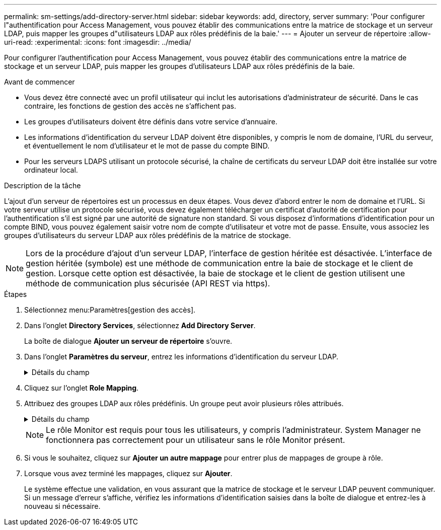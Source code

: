 ---
permalink: sm-settings/add-directory-server.html 
sidebar: sidebar 
keywords: add, directory, server 
summary: 'Pour configurer l"authentification pour Access Management, vous pouvez établir des communications entre la matrice de stockage et un serveur LDAP, puis mapper les groupes d"utilisateurs LDAP aux rôles prédéfinis de la baie.' 
---
= Ajouter un serveur de répertoire
:allow-uri-read: 
:experimental: 
:icons: font
:imagesdir: ../media/


[role="lead"]
Pour configurer l'authentification pour Access Management, vous pouvez établir des communications entre la matrice de stockage et un serveur LDAP, puis mapper les groupes d'utilisateurs LDAP aux rôles prédéfinis de la baie.

.Avant de commencer
* Vous devez être connecté avec un profil utilisateur qui inclut les autorisations d'administrateur de sécurité. Dans le cas contraire, les fonctions de gestion des accès ne s'affichent pas.
* Les groupes d'utilisateurs doivent être définis dans votre service d'annuaire.
* Les informations d'identification du serveur LDAP doivent être disponibles, y compris le nom de domaine, l'URL du serveur, et éventuellement le nom d'utilisateur et le mot de passe du compte BIND.
* Pour les serveurs LDAPS utilisant un protocole sécurisé, la chaîne de certificats du serveur LDAP doit être installée sur votre ordinateur local.


.Description de la tâche
L'ajout d'un serveur de répertoires est un processus en deux étapes. Vous devez d'abord entrer le nom de domaine et l'URL. Si votre serveur utilise un protocole sécurisé, vous devez également télécharger un certificat d'autorité de certification pour l'authentification s'il est signé par une autorité de signature non standard. Si vous disposez d'informations d'identification pour un compte BIND, vous pouvez également saisir votre nom de compte d'utilisateur et votre mot de passe. Ensuite, vous associez les groupes d'utilisateurs du serveur LDAP aux rôles prédéfinis de la matrice de stockage.

[NOTE]
====
Lors de la procédure d'ajout d'un serveur LDAP, l'interface de gestion héritée est désactivée. L'interface de gestion héritée (symbole) est une méthode de communication entre la baie de stockage et le client de gestion. Lorsque cette option est désactivée, la baie de stockage et le client de gestion utilisent une méthode de communication plus sécurisée (API REST via https).

====
.Étapes
. Sélectionnez menu:Paramètres[gestion des accès].
. Dans l'onglet *Directory Services*, sélectionnez *Add Directory Server*.
+
La boîte de dialogue *Ajouter un serveur de répertoire* s'ouvre.

. Dans l'onglet *Paramètres du serveur*, entrez les informations d'identification du serveur LDAP.
+
.Détails du champ
[%collapsible]
====
|===
| Réglage | Description 


 a| 
*Paramètres de configuration*



 a| 
Domaine(s)
 a| 
Entrez le nom de domaine du serveur LDAP. Pour plusieurs domaines, entrez les domaines dans une liste séparée par des virgules. Le nom de domaine est utilisé dans le login (_username_@_domain_) pour spécifier le serveur de répertoire à authentifier.



 a| 
URL du serveur
 a| 
Saisissez l'URL d'accès au serveur LDAP sous la forme de `ldap[s]://_host:port_`.



 a| 
Télécharger le certificat (facultatif)
 a| 

NOTE: Ce champ apparaît uniquement si un protocole LDAPS est spécifié dans le champ URL du serveur ci-dessus.

Cliquez sur *Parcourir* et sélectionnez un certificat d'autorité de certification à télécharger. Il s'agit du certificat ou de la chaîne de certificats sécurisés utilisés pour l'authentification du serveur LDAP.



 a| 
Lier un compte (facultatif)
 a| 
Entrez un compte utilisateur en lecture seule pour les requêtes de recherche sur le serveur LDAP et pour la recherche dans les groupes. Entrez le nom du compte au format LDAP. Par exemple, si l'utilisateur bind est appelé « bindacct », vous pouvez alors entrer une valeur telle que « CN=bindacct,CN=Users,DC=cpoc,DC=local ».



 a| 
Liaison du mot de passe (facultatif)
 a| 

NOTE: Ce champ s'affiche lorsque vous saisissez un compte de liaison ci-dessus.

Saisissez le mot de passe du compte de liaison.



 a| 
Testez la connexion au serveur avant d'ajouter
 a| 
Cochez cette case pour vous assurer que la matrice de stockage peut communiquer avec la configuration du serveur LDAP que vous avez saisie. Le test se produit après avoir cliqué sur *Ajouter* en bas de la boîte de dialogue. Si cette case est cochée et que le test échoue, la configuration n'est pas ajoutée. Vous devez résoudre l'erreur ou désélectionner la case à cocher pour ignorer le test et ajouter la configuration.



 a| 
**Paramètres des privilèges**



 a| 
Rechercher un NA de base
 a| 
Entrez le contexte LDAP pour rechercher des utilisateurs, généralement sous la forme de `CN=Users, DC=copc, DC=local`.



 a| 
Attribut de nom d'utilisateur
 a| 
Saisissez l'attribut lié à l'ID utilisateur pour l'authentification. Par exemple : `sAMAccountName`.



 a| 
Attribut(s) de groupe
 a| 
Entrez une liste d'attributs de groupe sur l'utilisateur, qui est utilisée pour le mappage groupe-rôle. Par exemple : `memberOf, managedObjects`.

|===
====
. Cliquez sur l'onglet **Role Mapping**.
. Attribuez des groupes LDAP aux rôles prédéfinis. Un groupe peut avoir plusieurs rôles attribués.
+
.Détails du champ
[%collapsible]
====
|===
| Réglage | Description 


 a| 
*Mappages*



 a| 
DN du groupe
 a| 
Spécifiez le nom unique (DN) du groupe pour lequel le groupe d'utilisateurs LDAP doit être mappé.



 a| 
Rôles
 a| 
Cliquez dans le champ et sélectionnez l'un des rôles de la matrice de stockage à mapper sur le DN du groupe. Vous devez sélectionner individuellement chaque rôle que vous souhaitez inclure pour ce groupe. Le rôle de contrôle est requis en association avec les autres rôles pour se connecter à SANtricity System Manager.

Les rôles mappés incluent les autorisations suivantes :

** *Storage admin* -- accès en lecture/écriture complet aux objets de stockage (par exemple, volumes et pools de disques), mais pas d'accès à la configuration de sécurité.
** *Security admin* -- accès à la configuration de sécurité dans Access Management, gestion des certificats, gestion du journal d'audit et possibilité d'activer ou de désactiver l'interface de gestion héritée (symbole).
** *Support admin* -- accès à toutes les ressources matérielles de la baie de stockage, aux données de panne, aux événements MEL et aux mises à niveau du micrologiciel du contrôleur. Aucun accès aux objets de stockage ou à la configuration de sécurité.
** *Monitor* -- accès en lecture seule à tous les objets de stockage, mais pas d'accès à la configuration de sécurité.


|===
====
+
[NOTE]
====
Le rôle Monitor est requis pour tous les utilisateurs, y compris l'administrateur. System Manager ne fonctionnera pas correctement pour un utilisateur sans le rôle Monitor présent.

====
. Si vous le souhaitez, cliquez sur *Ajouter un autre mappage* pour entrer plus de mappages de groupe à rôle.
. Lorsque vous avez terminé les mappages, cliquez sur *Ajouter*.
+
Le système effectue une validation, en vous assurant que la matrice de stockage et le serveur LDAP peuvent communiquer. Si un message d'erreur s'affiche, vérifiez les informations d'identification saisies dans la boîte de dialogue et entrez-les à nouveau si nécessaire.


